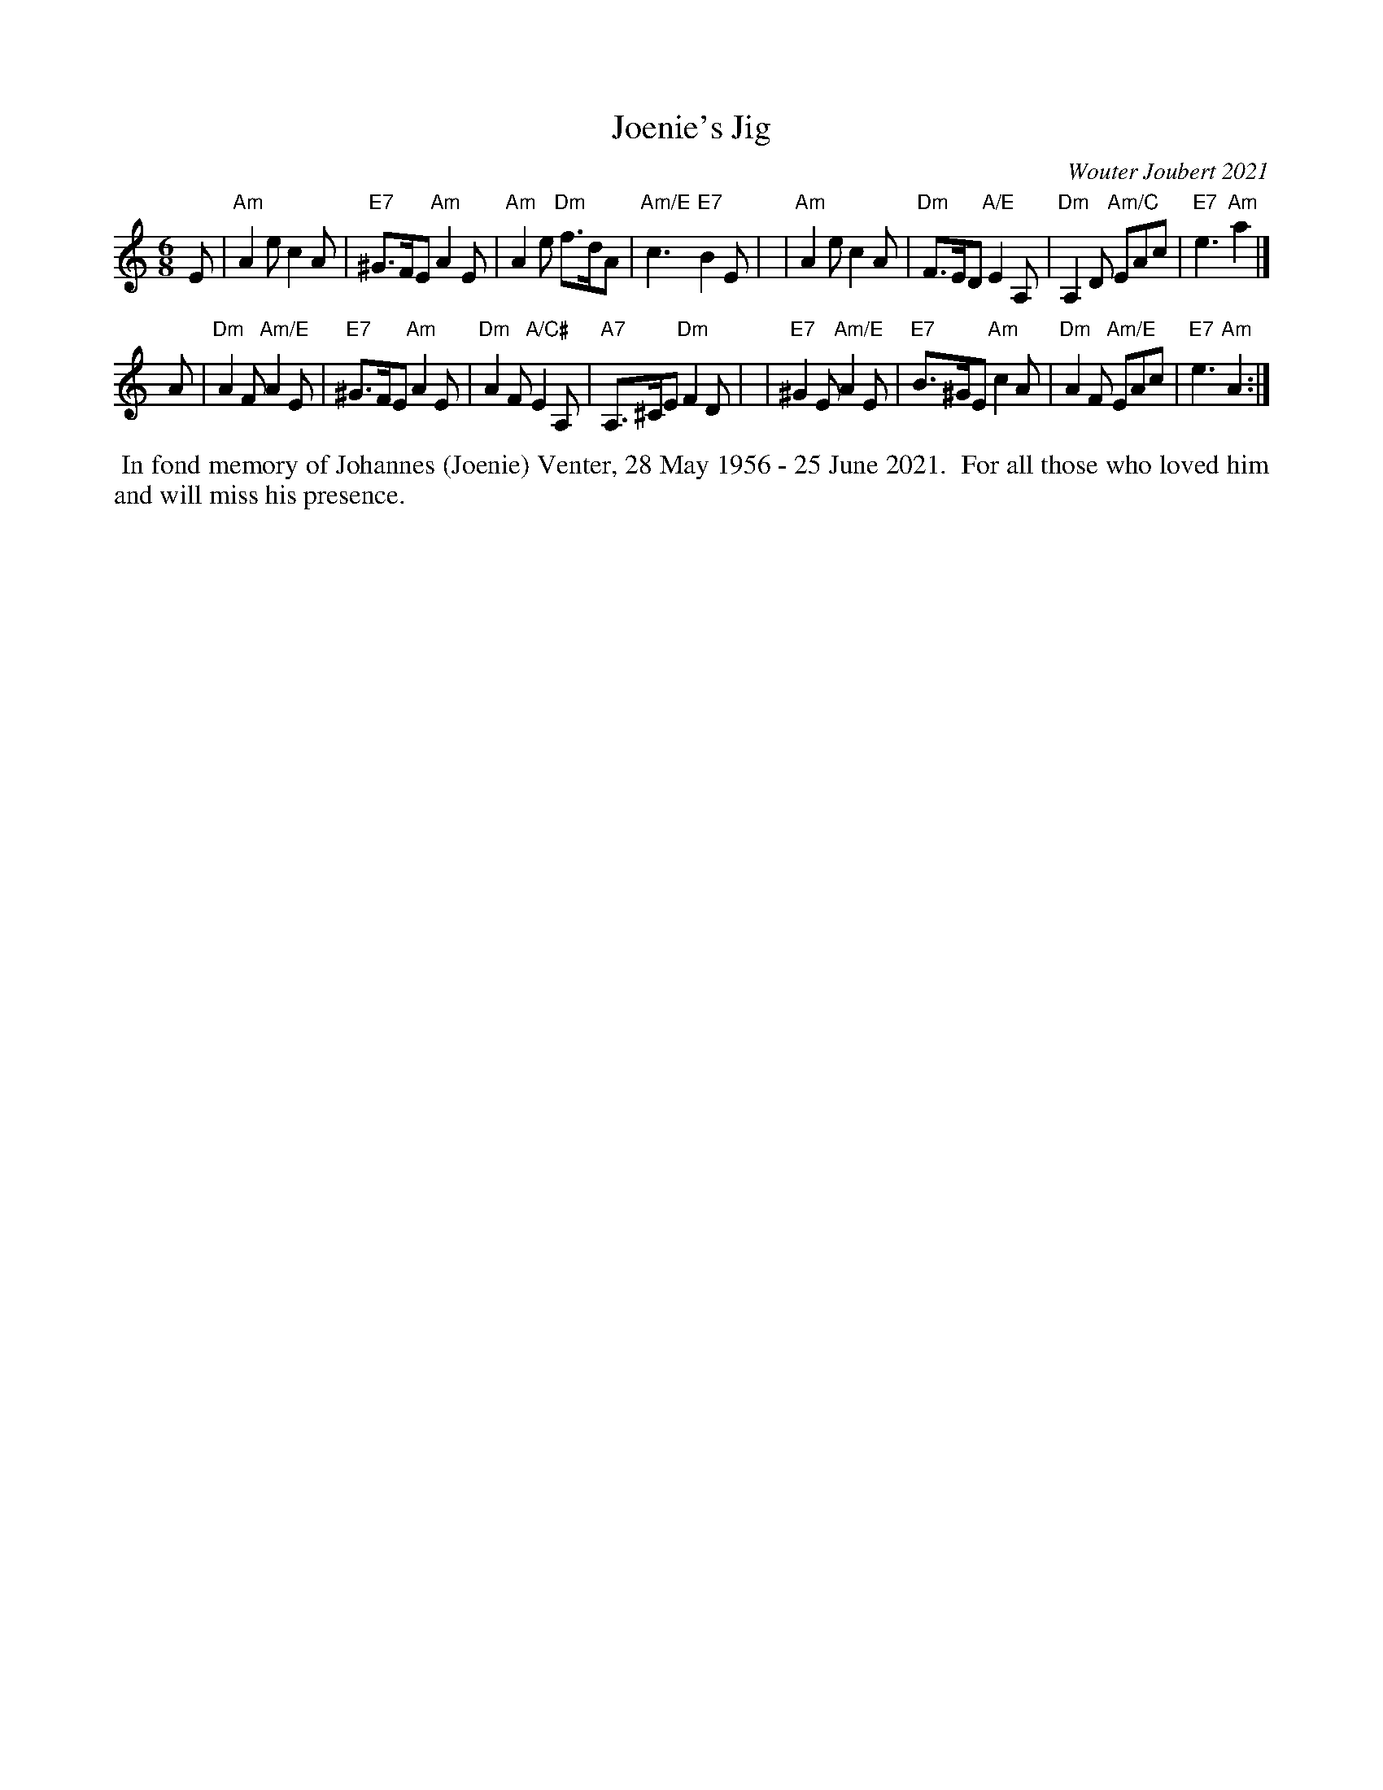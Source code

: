 X: 1
T: Joenie's Jig
C: Wouter Joubert 2021
%D: 2021
R: jig
S: Message on strathspey.org 2021-06-28
Z: 2021 John Chambers <jc:trillian.mit.edu>
M: 6/8
L: 1/8
K: Am
% - - - - - - - - - -
E \
| "Am"A2e c2A | "E7"^G>FE "Am"A2E | "Am"A2e "Dm"f>dA | "Am/E"c3 "E7"B2E |\
| "Am"A2e c2A | "Dm"F>ED "A/E"E2A, | "Dm"A,2D "Am/C"EAc | "E7"e3 "Am"a2 |]
A \
| "Dm"A2F "Am/E"A2E | "E7"^G>FE "Am"A2E | "Dm"A2F "A/C#"E2A, | "A7"A,>^CE "Dm"F2D |\
| "E7"^G2E "Am/E"A2E | "E7"B>^GE "Am"c2A | "Dm"A2F "Am/E"EAc | "E7"e3 "Am"A2 :|
% - - - - - - - - - -
%%begintext align
%% In fond memory of Johannes (Joenie) Venter, 28 May 1956 - 25 June 2021.
%% For all those who loved him and will miss his presence.
%%endtext
